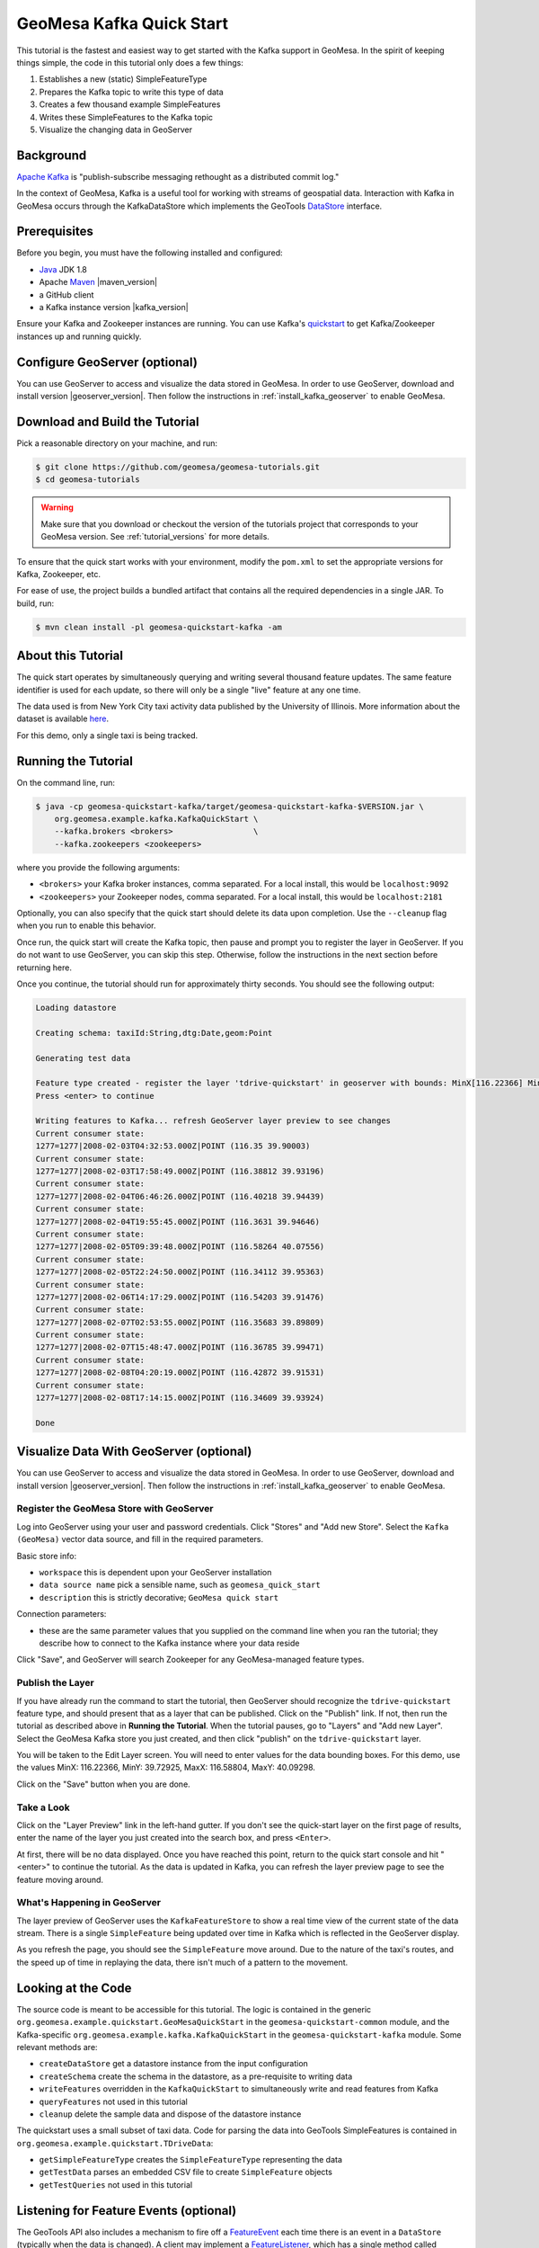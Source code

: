 GeoMesa Kafka Quick Start
=========================

This tutorial is the fastest and easiest way to get started with the
Kafka support in GeoMesa. In the spirit of keeping things simple, the
code in this tutorial only does a few things:

1. Establishes a new (static) SimpleFeatureType
2. Prepares the Kafka topic to write this type of data
3. Creates a few thousand example SimpleFeatures
4. Writes these SimpleFeatures to the Kafka topic
5. Visualize the changing data in GeoServer

Background
----------

`Apache Kafka <http://kafka.apache.org/>`__ is "publish-subscribe
messaging rethought as a distributed commit log."

In the context of GeoMesa, Kafka is a useful tool for working with
streams of geospatial data. Interaction with Kafka in GeoMesa occurs
through the KafkaDataStore which implements the GeoTools
`DataStore <http://docs.geotools.org/latest/userguide/library/data/datastore.html>`__
interface.

Prerequisites
-------------

Before you begin, you must have the following installed and configured:

-  `Java <http://java.oracle.com/>`__ JDK 1.8
-  Apache `Maven <http://maven.apache.org/>`__ |maven_version|
-  a GitHub client
-  a Kafka instance version |kafka_version|

Ensure your Kafka and Zookeeper instances are running. You can use
Kafka's `quickstart <http://kafka.apache.org/documentation.html#quickstart>`__
to get Kafka/Zookeeper instances up and running quickly.

Configure GeoServer (optional)
------------------------------

You can use GeoServer to access and visualize the data stored in GeoMesa. In order to use GeoServer,
download and install version |geoserver_version|. Then follow the instructions in :ref:`install_kafka_geoserver`
to enable GeoMesa.

Download and Build the Tutorial
-------------------------------

Pick a reasonable directory on your machine, and run:

.. code-block:: bash

    $ git clone https://github.com/geomesa/geomesa-tutorials.git
    $ cd geomesa-tutorials

.. warning::

    Make sure that you download or checkout the version of the tutorials project that corresponds to
    your GeoMesa version. See :ref:`tutorial_versions` for more details.

To ensure that the quick start works with your environment, modify the ``pom.xml``
to set the appropriate versions for Kafka, Zookeeper, etc.

For ease of use, the project builds a bundled artifact that contains all the required
dependencies in a single JAR. To build, run:

.. code-block:: bash

    $ mvn clean install -pl geomesa-quickstart-kafka -am

About this Tutorial
-------------------

The quick start operates by simultaneously querying and writing several thousand feature updates.
The same feature identifier is used for each update, so there will only be a single "live" feature
at any one time.

The data used is from New York City taxi activity data published by the University
of Illinois. More information about the dataset is available `here <https://publish.illinois.edu/dbwork/open-data/>`__.

For this demo, only a single taxi is being tracked.

Running the Tutorial
--------------------

On the command line, run:

.. code-block:: bash

    $ java -cp geomesa-quickstart-kafka/target/geomesa-quickstart-kafka-$VERSION.jar \
        org.geomesa.example.kafka.KafkaQuickStart \
        --kafka.brokers <brokers>                 \
        --kafka.zookeepers <zookeepers>

where you provide the following arguments:

- ``<brokers>`` your Kafka broker instances, comma separated. For a
  local install, this would be ``localhost:9092``
- ``<zookeepers>`` your Zookeeper nodes, comma separated. For a local
  install, this would be ``localhost:2181``

Optionally, you can also specify that the quick start should delete its data upon completion. Use the
``--cleanup`` flag when you run to enable this behavior.

Once run, the quick start will create the Kafka topic, then pause and prompt you to register the layer in
GeoServer. If you do not want to use GeoServer, you can skip this step. Otherwise, follow the instructions in
the next section before returning here.

Once you continue, the tutorial should run for approximately thirty seconds. You should see the following output:

.. code-block:: none

    Loading datastore

    Creating schema: taxiId:String,dtg:Date,geom:Point

    Generating test data

    Feature type created - register the layer 'tdrive-quickstart' in geoserver with bounds: MinX[116.22366] MinY[39.72925] MaxX[116.58804] MaxY[40.09298]
    Press <enter> to continue

    Writing features to Kafka... refresh GeoServer layer preview to see changes
    Current consumer state:
    1277=1277|2008-02-03T04:32:53.000Z|POINT (116.35 39.90003)
    Current consumer state:
    1277=1277|2008-02-03T17:58:49.000Z|POINT (116.38812 39.93196)
    Current consumer state:
    1277=1277|2008-02-04T06:46:26.000Z|POINT (116.40218 39.94439)
    Current consumer state:
    1277=1277|2008-02-04T19:55:45.000Z|POINT (116.3631 39.94646)
    Current consumer state:
    1277=1277|2008-02-05T09:39:48.000Z|POINT (116.58264 40.07556)
    Current consumer state:
    1277=1277|2008-02-05T22:24:50.000Z|POINT (116.34112 39.95363)
    Current consumer state:
    1277=1277|2008-02-06T14:17:29.000Z|POINT (116.54203 39.91476)
    Current consumer state:
    1277=1277|2008-02-07T02:53:55.000Z|POINT (116.35683 39.89809)
    Current consumer state:
    1277=1277|2008-02-07T15:48:47.000Z|POINT (116.36785 39.99471)
    Current consumer state:
    1277=1277|2008-02-08T04:20:19.000Z|POINT (116.42872 39.91531)
    Current consumer state:
    1277=1277|2008-02-08T17:14:15.000Z|POINT (116.34609 39.93924)

    Done

Visualize Data With GeoServer (optional)
----------------------------------------

You can use GeoServer to access and visualize the data stored in GeoMesa. In order to use GeoServer,
download and install version |geoserver_version|. Then follow the instructions in :ref:`install_kafka_geoserver`
to enable GeoMesa.

Register the GeoMesa Store with GeoServer
~~~~~~~~~~~~~~~~~~~~~~~~~~~~~~~~~~~~~~~~~

Log into GeoServer using your user and password credentials. Click
"Stores" and "Add new Store". Select the ``Kafka (GeoMesa)`` vector data
source, and fill in the required parameters.

Basic store info:

-  ``workspace`` this is dependent upon your GeoServer installation
-  ``data source name`` pick a sensible name, such as ``geomesa_quick_start``
-  ``description`` this is strictly decorative; ``GeoMesa quick start``

Connection parameters:

-  these are the same parameter values that you supplied on the
   command line when you ran the tutorial; they describe how to connect
   to the Kafka instance where your data reside

Click "Save", and GeoServer will search Zookeeper for any GeoMesa-managed feature types.

Publish the Layer
~~~~~~~~~~~~~~~~~

If you have already run the command to start the tutorial, then GeoServer should recognize the
``tdrive-quickstart`` feature type, and should present that as a layer that can be published. Click on the
"Publish" link. If not, then run the tutorial as described above in **Running the Tutorial**. When
the tutorial pauses, go to "Layers" and "Add new Layer". Select the GeoMesa Kafka store you just
created, and then click "publish" on the ``tdrive-quickstart`` layer.

You will be taken to the Edit Layer screen. You will need to enter values for the data bounding
boxes. For this demo, use the values MinX: 116.22366, MinY: 39.72925, MaxX: 116.58804, MaxY: 40.09298.

Click on the "Save" button when you are done.

Take a Look
~~~~~~~~~~~

Click on the "Layer Preview" link in the left-hand gutter. If you don't
see the quick-start layer on the first page of results, enter the name
of the layer you just created into the search box, and press
``<Enter>``.

At first, there will be no data displayed. Once you have reached this
point, return to the quick start console and hit "<enter>" to continue the tutorial.
As the data is updated in Kafka, you can refresh the layer preview page to see
the feature moving around.

What's Happening in GeoServer
~~~~~~~~~~~~~~~~~~~~~~~~~~~~~

The layer preview of GeoServer uses the ``KafkaFeatureStore`` to show a
real time view of the current state of the data stream. There is a single
``SimpleFeature`` being updated over time in Kafka which is
reflected in the GeoServer display.

As you refresh the page, you should see the ``SimpleFeature`` move around.
Due to the nature of the taxi's routes, and the speed up of time in replaying
the data, there isn't much of a pattern to the movement.

Looking at the Code
-------------------

The source code is meant to be accessible for this tutorial. The logic is contained in
the generic ``org.geomesa.example.quickstart.GeoMesaQuickStart`` in the ``geomesa-quickstart-common`` module,
and the Kafka-specific ``org.geomesa.example.kafka.KafkaQuickStart`` in the ``geomesa-quickstart-kafka`` module.
Some relevant methods are:

-  ``createDataStore`` get a datastore instance from the input configuration
-  ``createSchema`` create the schema in the datastore, as a pre-requisite to writing data
-  ``writeFeatures`` overridden in the ``KafkaQuickStart`` to simultaneously write and read features from Kafka
-  ``queryFeatures`` not used in this tutorial
-  ``cleanup`` delete the sample data and dispose of the datastore instance

The quickstart uses a small subset of taxi data. Code for parsing the data into GeoTools SimpleFeatures is
contained in ``org.geomesa.example.quickstart.TDriveData``:

-  ``getSimpleFeatureType`` creates the ``SimpleFeatureType`` representing the data
-  ``getTestData`` parses an embedded CSV file to create ``SimpleFeature`` objects
-  ``getTestQueries`` not used in this tutorial

Listening for Feature Events (optional)
---------------------------------------

The GeoTools API also includes a mechanism to fire off a
`FeatureEvent <http://docs.geotools.org/stable/javadocs/index.html?org/geotools/data/FeatureEvent.Type.html>`__
each time there is an event in a ``DataStore`` (typically when the data is changed). A client may implement a
`FeatureListener <http://docs.geotools.org/stable/javadocs/index.html?org/geotools/data/FeatureEvent.Type.html>`__,
which has a single method called ``changed()`` that is invoked as each
``FeatureEvent`` is fired.

The code in ``KafkaListener`` implements a simple ``FeatureListener``
that prints the messages received. Open up a second terminal window and
run:

.. code-block:: bash

    $ java -cp geomesa-quickstart-kafka/target/geomesa-quickstart-kafka-$VERSION.jar \
        org.geomesa.example.kafka.KafkaListener \
        --kafka.brokers <brokers>               \
        --kafka.zookeepers <zookeepers>

Use the same settings for ``<brokers>`` and ``<zookeepers>`` that you did previously. Then
in the original terminal window, re-run the ``KafkaQuickStart`` code as
before. The ``KafkaListener`` terminal should produce messages like the
following:

.. code-block:: none

    Received FeatureEvent from schema 'tdrive-quickstart' of type 'CHANGED'
    1277=1277|2008-02-02T13:34:51.000Z|POINT (116.32674 39.89577)

The ``KafkaListener`` code will run until interrupted (typically with ctrl-c).

The portion of ``KafkaListener`` that creates and implements the
``FeatureListener`` is:

.. code-block:: java

    FeatureListener listener = featureEvent -> {
        System.out.println("Received FeatureEvent from schema '" + typeName + "' of type '" + featureEvent.getType() + "'");
        if (featureEvent.getType() == FeatureEvent.Type.CHANGED &&
            featureEvent instanceof KafkaFeatureChanged) {
            System.out.println(DataUtilities.encodeFeature(((KafkaFeatureChanged) featureEvent).feature()));
        } else if (featureEvent.getType() == FeatureEvent.Type.REMOVED) {
            System.out.println("Received Delete for filter: " + featureEvent.getFilter());
        }
    };
    datastore.getFeatureSource(typeName).addFeatureListener(listener);

(note the use of a lambda expression to create the listener)
